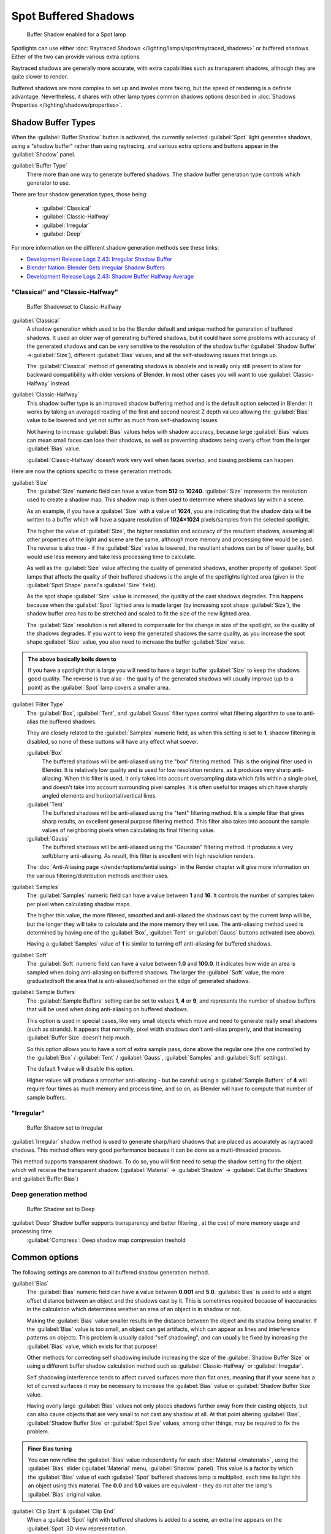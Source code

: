 
..    TODO/Review: {{review|text=simplify?}} .


Spot Buffered Shadows
*********************

.. figure:: /images/25-Manual-Lighting-Shadow-SpotBufShad.jpg
   :width: 310px
   :figwidth: 310px

   Buffer Shadow enabled for a Spot lamp


Spotlights can use either :doc:`Raytraced Shadows </lighting/lamps/spot#raytraced_shadows>` or buffered shadows. Either of the two can provide various extra options.

Raytraced shadows are generally more accurate,
with extra capabilities such as transparent shadows, although they are quite slower to render.

Buffered shadows are more complex to set up and involve more faking, but the speed of rendering is a definite advantage. Nevertheless, it shares with other lamp types common shadows options described in :doc:`Shadows Properties </lighting/shadows/properties>`.


Shadow Buffer Types
===================

When the :guilabel:`Buffer Shadow` button is activated,
the currently selected :guilabel:`Spot` light generates shadows,
using a "shadow buffer" rather than using raytracing,
and various extra options and buttons appear in the :guilabel:`Shadow` panel.

:guilabel:`Buffer Type`
   There more than one way to generate buffered shadows. The shadow buffer generation type controls which generator to use.
There are four shadow generation types, those being:

   - :guilabel:`Classical`
   - :guilabel:`Classic-Halfway`
   - :guilabel:`Irregular`
   - :guilabel:`Deep`

For more information on the different shadow generation methods see these links:

- `Development Release Logs 2.43: Irregular Shadow Buffer <http://www.blender.org/development/release-logs/blender-243/irregular-shadow-buffer/>`__
- `Blender Nation: Blender Gets Irregular Shadow Buffers <http://www.blendernation.com/2006/10/15/blender-gets-irregular-shadow-buffers/>`__
- `Development Release Logs 2.43: Shadow Buffer Halfway Average <http://www.blender.org/development/release-logs/blender-243/shadow-buffer-halfway-average/>`__


"Classical" and "Classic-Halfway"
---------------------------------

.. figure:: /images/25-Manual-Lighting-Shadow-SpotBufShad.jpg
   :width: 310px
   :figwidth: 310px

   Buffer Shadowset to Classic-Halfway


:guilabel:`Classical`
   A shadow generation which used to be the Blender default and unique method for generation of buffered shadows. It used an older way of generating buffered shadows, but it could have some problems with accuracy of the generated shadows and can be very sensitive to the resolution of the shadow buffer (:guilabel:`Shadow Buffer` →\ :guilabel:`Size`), different :guilabel:`Bias` values, and all the self-shadowing issues that brings up.

   The :guilabel:`Classical` method of generating shadows is obsolete and is really only still present to allow for backward compatibility with older versions of Blender.  In most other cases you will want to use :guilabel:`Classic-Halfway` instead.

:guilabel:`Classic-Halfway`
   This shadow buffer type is an improved shadow buffering method and is the default option selected in Blender. It works by taking an averaged reading of the first and second nearest Z depth values allowing the :guilabel:`Bias` value to be lowered and yet not suffer as much from self-shadowing issues.

   Not having to increase :guilabel:`Bias` values helps with shadow accuracy, because large :guilabel:`Bias` values can mean small faces can lose their shadows, as well as preventing shadows being overly offset from the larger :guilabel:`Bias` value.

   :guilabel:`Classic-Halfway` doesn't work very well when faces overlap, and biasing problems can happen.

Here are now the options specific to these generation methods:

:guilabel:`Size`
   The :guilabel:`Size` numeric field can have a value from **512** to **10240**. :guilabel:`Size` represents the resolution used to create a shadow map. This shadow map is then used to determine where shadows lay within a scene.

   As an example, if you have a :guilabel:`Size` with a value of **1024**, you are indicating that the shadow data will be written to a buffer which will have a square resolution of **1024×1024** pixels/samples from the selected spotlight.

   The higher the value of :guilabel:`Size`, the higher resolution and accuracy of the resultant shadows, assuming all other properties of the light and scene are the same, although more memory and processing time would be used. The reverse is also true - if the :guilabel:`Size` value is lowered, the resultant shadows can be of lower quality, but would use less memory and take less processing time to calculate.

   As well as the :guilabel:`Size` value affecting the quality of generated shadows, another property of :guilabel:`Spot` lamps that affects the quality of their buffered shadows is the angle of the spotlights lighted area (given in the :guilabel:`Spot Shape` panel's :guilabel:`Size` field).

   As the spot shape :guilabel:`Size` value is increased, the quality of the cast shadows degrades. This happens because when the :guilabel:`Spot` lighted area is made larger (by increasing spot shape :guilabel:`Size`), the shadow buffer area has to be stretched and scaled to fit the size of the new lighted area.

   The :guilabel:`Size` resolution is not altered to compensate for the change in size of the spotlight, so the quality of the shadows degrades. If you want to keep the generated shadows the same quality, as you increase the spot shape :guilabel:`Size` value, you also need to increase the buffer :guilabel:`Size` value.

.. admonition:: The above basically boils down to
   :class: note

   If you have a spotlight that is large you will need to have a larger buffer :guilabel:`Size` to keep the shadows good quality. The reverse is true also - the quality of the generated shadows will usually improve (up to a point) as the :guilabel:`Spot` lamp covers a smaller area.


:guilabel:`Filter Type`
   The :guilabel:`Box`, :guilabel:`Tent`, and :guilabel:`Gauss` filter types control what filtering algorithm to use to anti-alias the buffered shadows.

   They are closely related to the :guilabel:`Samples` numeric field, as when this setting is set to **1**, shadow filtering is disabled, so none of these buttons will have any effect what soever.

   :guilabel:`Box`
      The buffered shadows will be anti-aliased using the "box" filtering method.
      This is the original filter used in Blender.
      It is relatively low quality and is used for low resolution renders, as it produces very sharp anti-aliasing.
      When this filter is used,
      it only takes into account oversampling data which falls within a single pixel,
      and doesn't take into account surrounding pixel samples.
      It is often useful for images which have sharply angled elements and horizontal/vertical lines.

   :guilabel:`Tent`
      The buffered shadows will be anti-aliased using the "tent" filtering method.
      It is a simple filter that gives sharp results, an excellent general purpose filtering method. This filter also takes into account the sample values of neighboring pixels when calculating its final filtering value.

   :guilabel:`Gauss`
      The buffered shadows will be anti-aliased using the "Gaussian" filtering method.
      It produces a very soft/blurry anti-aliasing. As result, this filter is excellent with high resolution renders.

   The :doc:`Anti-Aliasing page </render/options/antialiasing>` in the Render chapter will give more information on the various filtering/distribution methods and their uses.

:guilabel:`Samples`
   The :guilabel:`Samples` numeric field can have a value between **1** and **16**. It controls the number of samples taken per pixel when calculating shadow maps.

   The higher this value, the more filtered, smoothed and anti-aliased the shadows cast by the current lamp will be, but the longer they will take to calculate and the more memory they will use. The anti-aliasing method used is determined by having one of the :guilabel:`Box`, :guilabel:`Tent` or :guilabel:`Gauss` buttons activated (see above).

   Having a :guilabel:`Samples` value of **1** is similar to turning off anti-aliasing for buffered shadows.

:guilabel:`Soft`
   The :guilabel:`Soft` numeric field can have a value between **1.0** and **100.0**. It indicates how wide an area is sampled when doing anti-aliasing on buffered shadows. The larger the :guilabel:`Soft` value, the more graduated/soft the area that is anti-aliased/softened on the edge of generated shadows.

:guilabel:`Sample Buffers`
   The :guilabel:`Sample Buffers` setting can be set to values **1**, **4** or **9**, and represents the number of shadow buffers that will be used when doing anti-aliasing on buffered shadows.

   This option is used in special cases, like very small objects which move and need to generate really small shadows (such as strands). It appears that normally, pixel width shadows don't anti-alias properly, and that increasing :guilabel:`Buffer Size` doesn't help much.

   So this option allows you to have a sort of extra sample pass, done above the regular one (the one controlled by the :guilabel:`Box` / :guilabel:`Tent` / :guilabel:`Gauss`, :guilabel:`Samples` and :guilabel:`Soft` settings).

   The default **1** value will disable this option.

   Higher values will produce a smoother anti-aliasing - but be careful: using a :guilabel:`Sample Buffers` of **4** will require four times as much memory and process time, and so on, as Blender will have to compute that number of sample buffers.


"Irregular"
-----------

.. figure:: /images/25-Manual-Lighting-Lamps-Spot-Buf-Irregular.jpg
   :width: 313px
   :figwidth: 313px

   Buffer Shadow set to Irregular


:guilabel:`Irregular` shadow method is used to generate sharp/hard shadows that are placed as accurately as raytraced shadows. This method offers very good performance because it can be done as a multi-threaded process.

This method supports transparent shadows. To do so, you will first need to setup the shadow
setting for the object which will receive the transparent shadow. (:guilabel:`Material` →
:guilabel:`Shadow` → :guilabel:`Cat Buffer Shadows` and :guilabel:`Buffer Bias`)


Deep generation method
----------------------

.. figure:: /images/25-Manual-Lighting-Lamps-Spot-Buf-Deep.jpg
   :width: 313px
   :figwidth: 313px

   Buffer Shadow set to Deep


:guilabel:`Deep` Shadow buffer supports transparency and better filtering , at the cost of more memory usage and processing time
   :guilabel:`Compress`: Deep shadow map compression treshold


Common options
==============

The following settings are common to all buffered shadow generation method.

:guilabel:`Bias`
   The :guilabel:`Bias` numeric field can have a value between **0.001** and **5.0**. :guilabel:`Bias` is used to add a slight offset distance between an object and the shadows cast by it. This is sometimes required because of inaccuracies in the calculation which determines weather an area of an object is in shadow or not.

   Making the :guilabel:`Bias` value smaller results in the distance between the object and its shadow being smaller. If the :guilabel:`Bias` value is too small, an object can get artifacts, which can appear as lines and interference patterns on objects. This problem is usually called "self shadowing", and can usually be fixed by increasing the :guilabel:`Bias` value, which exists for that purpose!

   Other methods for correcting self shadowing include increasing the size of the :guilabel:`Shadow Buffer Size` or using a different buffer shadow calculation method such as :guilabel:`Classic-Halfway` or :guilabel:`Irregular`.

   Self shadowing interference tends to affect curved surfaces more than flat ones, meaning that if your scene has a lot of curved surfaces it may be necessary to increase the :guilabel:`Bias` value or :guilabel:`Shadow Buffer Size` value.

   Having overly large :guilabel:`Bias` values not only places shadows further away from their casting objects, but can also cause objects that are very small to not cast any shadow at all. At that point altering :guilabel:`Bias`, :guilabel:`Shadow Buffer Size` or :guilabel:`Spot Size` values, among other things, may be required to fix the problem.


.. admonition:: Finer Bias tuning
   :class: note

   You can now refine the :guilabel:`Bias` value independently for each :doc:`Material </materials>`, using the :guilabel:`Bias` slider (:guilabel:`Material` menu, :guilabel:`Shadow` panel). This value is a factor by which the :guilabel:`Bias` value of each :guilabel:`Spot` buffered shadows lamp is multiplied, each time its light hits an object using this material. The **0.0** and **1.0** values are equivalent - they do not alter the lamp's :guilabel:`Bias` original value.


:guilabel:`Clip Start` & :guilabel:`Clip End`
   When a :guilabel:`Spot` light with buffered shadows is added to a scene, an extra line appears on the :guilabel:`Spot` 3D view representation.

   The start point of the line represents :guilabel:`Clip Start` 's value and the end of the line represents :guilabel:`Clip End` 's value. :guilabel:`Clip Start` can have a value between **0.1** and **1000.0**, and :guilabel:`Clip End`, between **1.0** and **5000.0**. Both values are represented in Blender Units.

   :guilabel:`Clip Start` indicates the point after which buffered shadows can be present within the :guilabel:`Spot` light area. Any shadow which could be present before this point is ignored and no shadow will be generated.

   :guilabel:`Clip End` indicates the point after which buffered shadows will not be generated within the :guilabel:`Spot` light area. Any shadow which could be present after this point is ignored and no shadow will be generated.

   The area between :guilabel:`Clip Start` and :guilabel:`Clip End` will be capable of having buffered shadows generated.

   Altering the :guilabel:`Clip Start` and :guilabel:`Clip End` values helps in controlling where shadows can be generated. Altering the range between :guilabel:`Clip Start` and :guilabel:`Clip End` can help speed up rendering, save memory and make the resultant shadows more accurate.

   When using a :guilabel:`Spot` lamp with buffered shadows, to maintain or increase quality of generated shadows, it is helpful to adjust the :guilabel:`Clip Start` and :guilabel:`Clip End` such that their values closely bound around the areas which they want to have shadows generated at. Minimizing the range between :guilabel:`Clip Start` and :guilabel:`Clip End`, minimizes the area shadows are computed in and therefore helps increase shadow quality in the more restricted area.

:guilabel:`Autoclip Start` & :guilabel:`Autoclip End`
   As well as manually setting :guilabel:`Clip Start` and :guilabel:`Clip End` fields to control when buffered shadows start and end, it is also possible to have Blender pick the best value independently for each :guilabel:`Clip Start` and :guilabel:`Clip End` field.

   Blender does this by looking at where the visible vertices are when viewed from the :guilabel:`Spot` lamp position.


Hints
=====

Any object in Blender can act as a camera in the 3D view. Hence you can select the
:guilabel:`Spot` light and switch to a view from its perspective by pressing
:kbd:`ctrl-pad0`.


